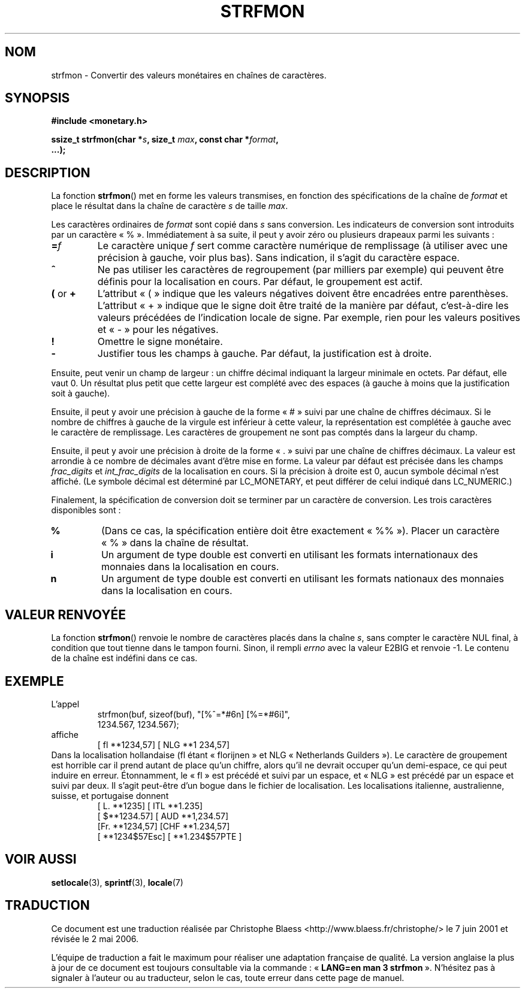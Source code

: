 .\" Copyright (c) 2000 Andries Brouwer (aeb@cwi.nl)
.\"
.\" This is free documentation; you can redistribute it and/or
.\" modify it under the terms of the GNU General Public License as
.\" published by the Free Software Foundation; either version 2 of
.\" the License, or (at your option) any later version.
.\"
.\" The GNU General Public License's references to "object code"
.\" and "executables" are to be interpreted as the output of any
.\" document formatting or typesetting system, including
.\" intermediate and printed output.
.\"
.\" This manual is distributed in the hope that it will be useful,
.\" but WITHOUT ANY WARRANTY; without even the implied warranty of
.\" MERCHANTABILITY or FITNESS FOR A PARTICULAR PURPOSE.  See the
.\" GNU General Public License for more details.
.\"
.\" You should have received a copy of the GNU General Public
.\" License along with this manual; if not, write to the Free
.\" Software Foundation, Inc., 59 Temple Place, Suite 330, Boston, MA 02111,
.\" USA.
.\"
.\" Traduction Christophe Blaess <ccb@club-internet.fr>
.\" 07/06/2001 LDP-1.37
.\" Màj 21/07/2003 LDP-1.56
.\" Màj 01/05/2006 LDP-1.67.1
.\"
.TH STRFMON 3 "5 décembre 2000" LDP "Manuel du programmeur Linux"
.SH NOM
strfmon \- Convertir des valeurs monétaires en chaînes de caractères.
.SH SYNOPSIS
.nf
.B #include <monetary.h>
.sp
.BI "ssize_t strfmon(char *" s ", size_t " max ", const char *" format ,
.B "...);"
.fi
.SH DESCRIPTION
La fonction \fBstrfmon\fP() met en forme les valeurs transmises, en
fonction des spécifications de la chaîne de \fIformat\fP et place le résultat
dans la chaîne de caractère \fIs\fP de taille \fImax\fP.
.PP
Les caractères ordinaires de \fIformat\fP sont copié dans \fIs\fP sans
conversion. Les indicateurs de conversion sont introduits par un caractère «\ %\ ».
Immédiatement à sa suite, il peut y avoir zéro ou plusieurs drapeaux parmi
les suivants\ :
.TP
.BI = f
Le caractère unique
.I f
sert comme caractère numérique de remplissage (à utiliser avec une précision
à gauche, voir plus bas).
Sans indication, il s'agit du caractère espace.
.TP
.B ^
Ne pas utiliser les caractères de regroupement (par milliers par exemple) qui
peuvent être définis pour la localisation en cours. Par défaut, le groupement est actif.
.TP
.BR ( " or " +
L'attribut «\ (\ » indique que les valeurs négatives doivent être encadrées entre parenthèses.
L'attribut «\ +\ » indique que le signe doit être traité de la manière par défaut, c'est-à-dire
les valeurs précédées de l'indication locale de signe. Par exemple, rien pour les valeurs
positives et «\ -\ » pour les négatives.
.TP
.BR !
Omettre le signe monétaire.
.TP
.BR \-
Justifier tous les champs à gauche. Par défaut, la justification est à droite.
.LP
Ensuite, peut venir un champ de largeur\ : un chiffre décimal indiquant la largeur
minimale en octets. Par défaut, elle vaut 0. Un résultat plus petit que cette largeur
est complété avec des espaces (à gauche à moins que la justification soit à gauche).
.LP
Ensuite, il peut y avoir une précision à gauche de la forme «\ #\ » suivi par une chaîne
de chiffres décimaux. Si le nombre de chiffres à gauche de la virgule est inférieur à
cette valeur, la représentation est complétée à gauche avec le caractère de remplissage.
Les caractères de groupement ne sont pas comptés dans la largeur du champ.
.LP
Ensuite, il peut y avoir une précision à droite de la forme «\ .\ » suivi par une chaîne
de chiffres décimaux. La valeur est arrondie à ce nombre de décimales
avant d'être mise en forme.
La valeur par défaut est précisée dans les champs
.I frac_digits
et
.I int_frac_digits
de la localisation en cours.
Si la précision à droite est 0, aucun symbole décimal n'est affiché.
(Le symbole décimal est déterminé par LC_MONETARY, et peut différer
de celui indiqué dans LC_NUMERIC.)
.LP
Finalement, la spécification de conversion doit se terminer par un caractère de
conversion. Les trois caractères disponibles sont\ :
.TP
.B %
(Dans ce cas, la spécification entière doit être exactement «\ %%\ »).
Placer un caractère «\ %\ » dans la chaîne de résultat.
.TP
.B i
Un argument de type double est converti en utilisant les formats internationaux
des monnaies dans la localisation en cours.
.TP
.B n
Un argument de type double est converti en utilisant les formats nationaux
des monnaies dans la localisation en cours.
.SH "VALEUR RENVOYÉE"
La fonction \fBstrfmon\fP() renvoie le nombre de caractères placés dans la
chaîne \fIs\fP, sans compter le caractère NUL final, à condition
que tout tienne dans le tampon fourni.
Sinon, il rempli
.I errno
avec la valeur E2BIG et renvoie \-1. Le contenu de la chaîne est indéfini dans ce cas.
.SH EXEMPLE
L'appel
.RS
.nf
strfmon(buf, sizeof(buf), "[%^=*#6n] [%=*#6i]",
        1234.567, 1234.567);
.fi
.RE
affiche
.RS
[ fl **1234,57] [ NLG  **1 234,57]
.RE
Dans la localisation hollandaise (fl étant «\ florijnen\ » et NLG «\ Netherlands Guilders\ »).
Le caractère de groupement est horrible car il prend autant de place qu'un chiffre, alors
qu'il ne devrait occuper qu'un demi-espace,
ce qui peut induire en erreur.
Étonnamment, le «\ fl\ » est précédé et suivi par un espace,
et «\ NLG\ » est précédé par un espace et suivi par deux.
Il s'agit peut-être d'un bogue dans le fichier de localisation. Les localisations
italienne, australienne, suisse, et
portugaise donnent
.RS
[ L. **1235] [ ITL  **1.235]
.br
[ $**1234.57] [ AUD **1,234.57]
.br
[Fr. **1234,57] [CHF  **1.234,57]
.br
[ **1234$57Esc] [ **1.234$57PTE ]
.RE
.SH "VOIR AUSSI"
.BR setlocale (3),
.BR sprintf (3),
.BR locale (7)
.SH TRADUCTION
.PP
Ce document est une traduction réalisée par Christophe Blaess
<http://www.blaess.fr/christophe/> le 7\ juin\ 2001
et révisée le 2\ mai\ 2006.
.PP
L'équipe de traduction a fait le maximum pour réaliser une adaptation
française de qualité. La version anglaise la plus à jour de ce document est
toujours consultable via la commande\ : «\ \fBLANG=en\ man\ 3\ strfmon\fR\ ».
N'hésitez pas à signaler à l'auteur ou au traducteur, selon le cas, toute
erreur dans cette page de manuel.
